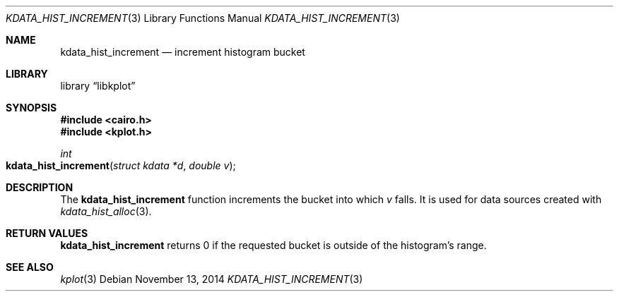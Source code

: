 .Dd $Mdocdate: November 13 2014 $
.Dt KDATA_HIST_INCREMENT 3
.Os
.Sh NAME
.Nm kdata_hist_increment
.Nd increment histogram bucket
.Sh LIBRARY
.Lb libkplot
.Sh SYNOPSIS
.In cairo.h
.In kplot.h
.Ft int
.Fo kdata_hist_increment
.Fa "struct kdata *d"
.Fa "double v"
.Fc
.Sh DESCRIPTION
The
.Nm kdata_hist_increment
function increments the bucket into which
.Fa v
falls.
It is used for data sources created with
.Xr kdata_hist_alloc 3 .
.Sh RETURN VALUES
.Nm
returns 0 if the requested bucket is outside of the histogram's range.
.\" .Sh ENVIRONMENT
.\" For sections 1, 6, 7, and 8 only.
.\" .Sh FILES
.\" .Sh EXIT STATUS
.\" For sections 1, 6, and 8 only.
.\" .Sh EXAMPLES
.\" .Sh DIAGNOSTICS
.\" For sections 1, 4, 6, 7, 8, and 9 printf/stderr messages only.
.\" .Sh ERRORS
.\" For sections 2, 3, 4, and 9 errno settings only.
.Sh SEE ALSO
.Xr kplot 3
.\" .Sh STANDARDS
.\" .Sh HISTORY
.\" .Sh AUTHORS
.\" .Sh CAVEATS
.\" .Sh BUGS
.\" .Sh SECURITY CONSIDERATIONS
.\" Not used in OpenBSD.
